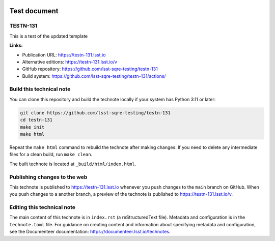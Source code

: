 .. image:: https://img.shields.io/badge/testn--131-lsst.io-brightgreen.svg
   :target: https://testn-131.lsst.io
.. image:: https://github.com/lsst-sqre-testing/testn-131/workflows/CI/badge.svg
   :target: https://github.com/lsst-sqre-testing/testn-131/actions/

#############
Test document
#############

TESTN-131
=========

This is a test of the updated template

**Links:**

- Publication URL: https://testn-131.lsst.io
- Alternative editions: https://testn-131.lsst.io/v
- GitHub repository: https://github.com/lsst-sqre-testing/testn-131
- Build system: https://github.com/lsst-sqre-testing/testn-131/actions/


Build this technical note
=========================

You can clone this repository and build the technote locally if your system has Python 3.11 or later:

.. code-block:: bash

   git clone https://github.com/lsst-sqre-testing/testn-131
   cd testn-131
   make init
   make html

Repeat the ``make html`` command to rebuild the technote after making changes.
If you need to delete any intermediate files for a clean build, run ``make clean``.

The built technote is located at ``_build/html/index.html``.

Publishing changes to the web
=============================

This technote is published to https://testn-131.lsst.io whenever you push changes to the ``main`` branch on GitHub.
When you push changes to a another branch, a preview of the technote is published to https://testn-131.lsst.io/v.

Editing this technical note
===========================

The main content of this technote is in ``index.rst`` (a reStructuredText file).
Metadata and configuration is in the ``technote.toml`` file.
For guidance on creating content and information about specifying metadata and configuration, see the Documenteer documentation: https://documenteer.lsst.io/technotes.
